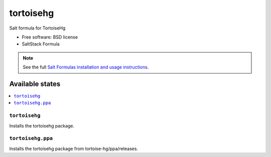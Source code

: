 ===============================
tortoisehg
===============================

Salt formula for TortoiseHg

* Free software: BSD license
* SaltStack Formula

.. note::

    See the full `Salt Formulas installation and usage instructions
    <http://docs.saltstack.com/topics/conventions/formulas.html>`_.

Available states
================

.. contents::
    :local:

``tortoisehg``
-------------------------------------

Installs the tortoisehg package.


``tortoisehg.ppa``
-------------------------------------

Installs the tortoisehg package from tortoise-hg/ppa/releases.
